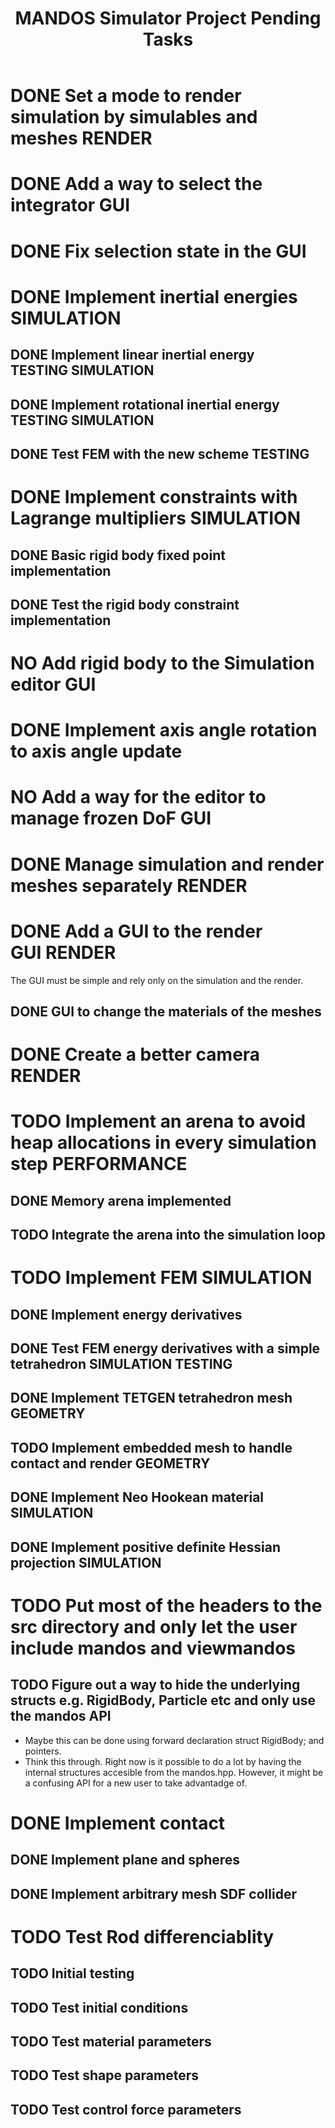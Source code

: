 #+title: MANDOS Simulator Project Pending Tasks

* DONE Set a mode to render simulation by simulables and meshes :RENDER:
CLOSED: [2023-11-22 Wed 16:49]
* DONE Add a way to select the integrator :GUI:
CLOSED: [2023-11-22 Wed 15:57]
* DONE Fix selection state in the GUI
CLOSED: [2023-12-05 dt. 14:04]
* DONE Implement inertial energies :SIMULATION:
CLOSED: [2023-12-08 dv. 20:00]
** DONE Implement linear inertial energy :TESTING:SIMULATION:
CLOSED: [2023-12-05 dt. 14:05]
** DONE Implement rotational inertial energy :TESTING:SIMULATION:
CLOSED: [2023-12-08 dv. 20:00]
** DONE Test FEM with the new scheme :TESTING:
CLOSED: [2023-12-08 dv. 20:00]
* DONE Implement constraints with Lagrange multipliers :SIMULATION:
CLOSED: [2023-12-09 ds. 16:01]
** DONE Basic rigid body fixed point implementation
CLOSED: [2023-12-08 dv. 19:59]
** DONE Test the rigid body constraint implementation
CLOSED: [2023-12-09 ds. 16:01]
* NO Add rigid body to the Simulation editor :GUI:
CLOSED: [2024-01-21 dg. 01:12]
* DONE Implement axis angle rotation to axis angle update
CLOSED: [2024-01-21 dg. 01:13]
* NO Add a way for the editor to manage frozen DoF :GUI:
CLOSED: [2024-01-21 dg. 01:12]

* DONE Manage simulation and render meshes separately :RENDER:
CLOSED: [2024-02-20 Tue 09:26]
* DONE Add a GUI to the render :GUI:RENDER:
CLOSED: [2024-02-20 Tue 09:26]
The GUI must be simple and rely only on the simulation and the render.
** DONE GUI to change the materials of the meshes
CLOSED: [2024-02-20 Tue 09:26]
* DONE Create a better camera :RENDER:
CLOSED: [2024-02-20 Tue 09:26]
* TODO Implement an arena to avoid heap allocations in every simulation step :PERFORMANCE:
** DONE Memory arena implemented
CLOSED: [2023-12-08 dv. 20:01]
** TODO Integrate the arena into the simulation loop

* TODO Implement FEM :SIMULATION:
** DONE Implement energy derivatives
** DONE Test FEM energy derivatives with a simple tetrahedron :SIMULATION:TESTING:
CLOSED: [2023-11-22 Wed 15:26]
** DONE Implement TETGEN tetrahedron mesh :GEOMETRY:
CLOSED: [2023-11-23 Thu 16:58]
** TODO Implement embedded mesh to handle contact and render :GEOMETRY:
** DONE Implement Neo Hookean material :SIMULATION:
CLOSED: [2024-01-21 dg. 01:13]
** DONE Implement positive definite Hessian projection :SIMULATION:
CLOSED: [2024-02-20 Tue 09:26]


* TODO Put most of the headers to the src directory and only let the user include mandos and viewmandos
** TODO Figure out a way to hide the underlying structs e.g. RigidBody, Particle etc and only use the mandos API
- Maybe this can be done using forward declaration struct RigidBody; and pointers.
- Think this through. Right now is it possible to do a lot by having the internal structures accesible from the mandos.hpp. However, it might be a confusing API for a new user to take advantadge of.

* DONE Implement contact
** DONE Implement plane and spheres
** DONE Implement arbitrary mesh SDF collider

* TODO Test Rod differenciablity
** TODO Initial testing
** TODO Test initial conditions
** TODO Test material parameters
** TODO Test shape parameters
** TODO Test control force parameters
